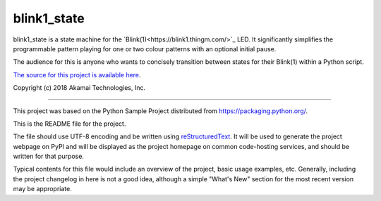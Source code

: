 blink1_state
=======================

blink1_state is a state machine for the `Blink(1)<https://blink1.thingm.com/>`_
LED. It significantly simplifies the programmable pattern playing for one or
two colour patterns with an optional initial pause.

The audience for this is anyone who wants to concisely transition between
states for their Blink(1) within a Python script.

`The source for this project is available here
<https://github.com/tifoster/blink1_state>`_.

Copyright (c) 2018 Akamai Technologies, Inc.

----

This project was based on the Python Sample Project distributed from
`<https://packaging.python.org/>`_.

This is the README file for the project.

The file should use UTF-8 encoding and be written using `reStructuredText
<http://docutils.sourceforge.net/rst.html>`_. It
will be used to generate the project webpage on PyPI and will be displayed as
the project homepage on common code-hosting services, and should be written for
that purpose.

Typical contents for this file would include an overview of the project, basic
usage examples, etc. Generally, including the project changelog in here is not
a good idea, although a simple "What's New" section for the most recent version
may be appropriate.
